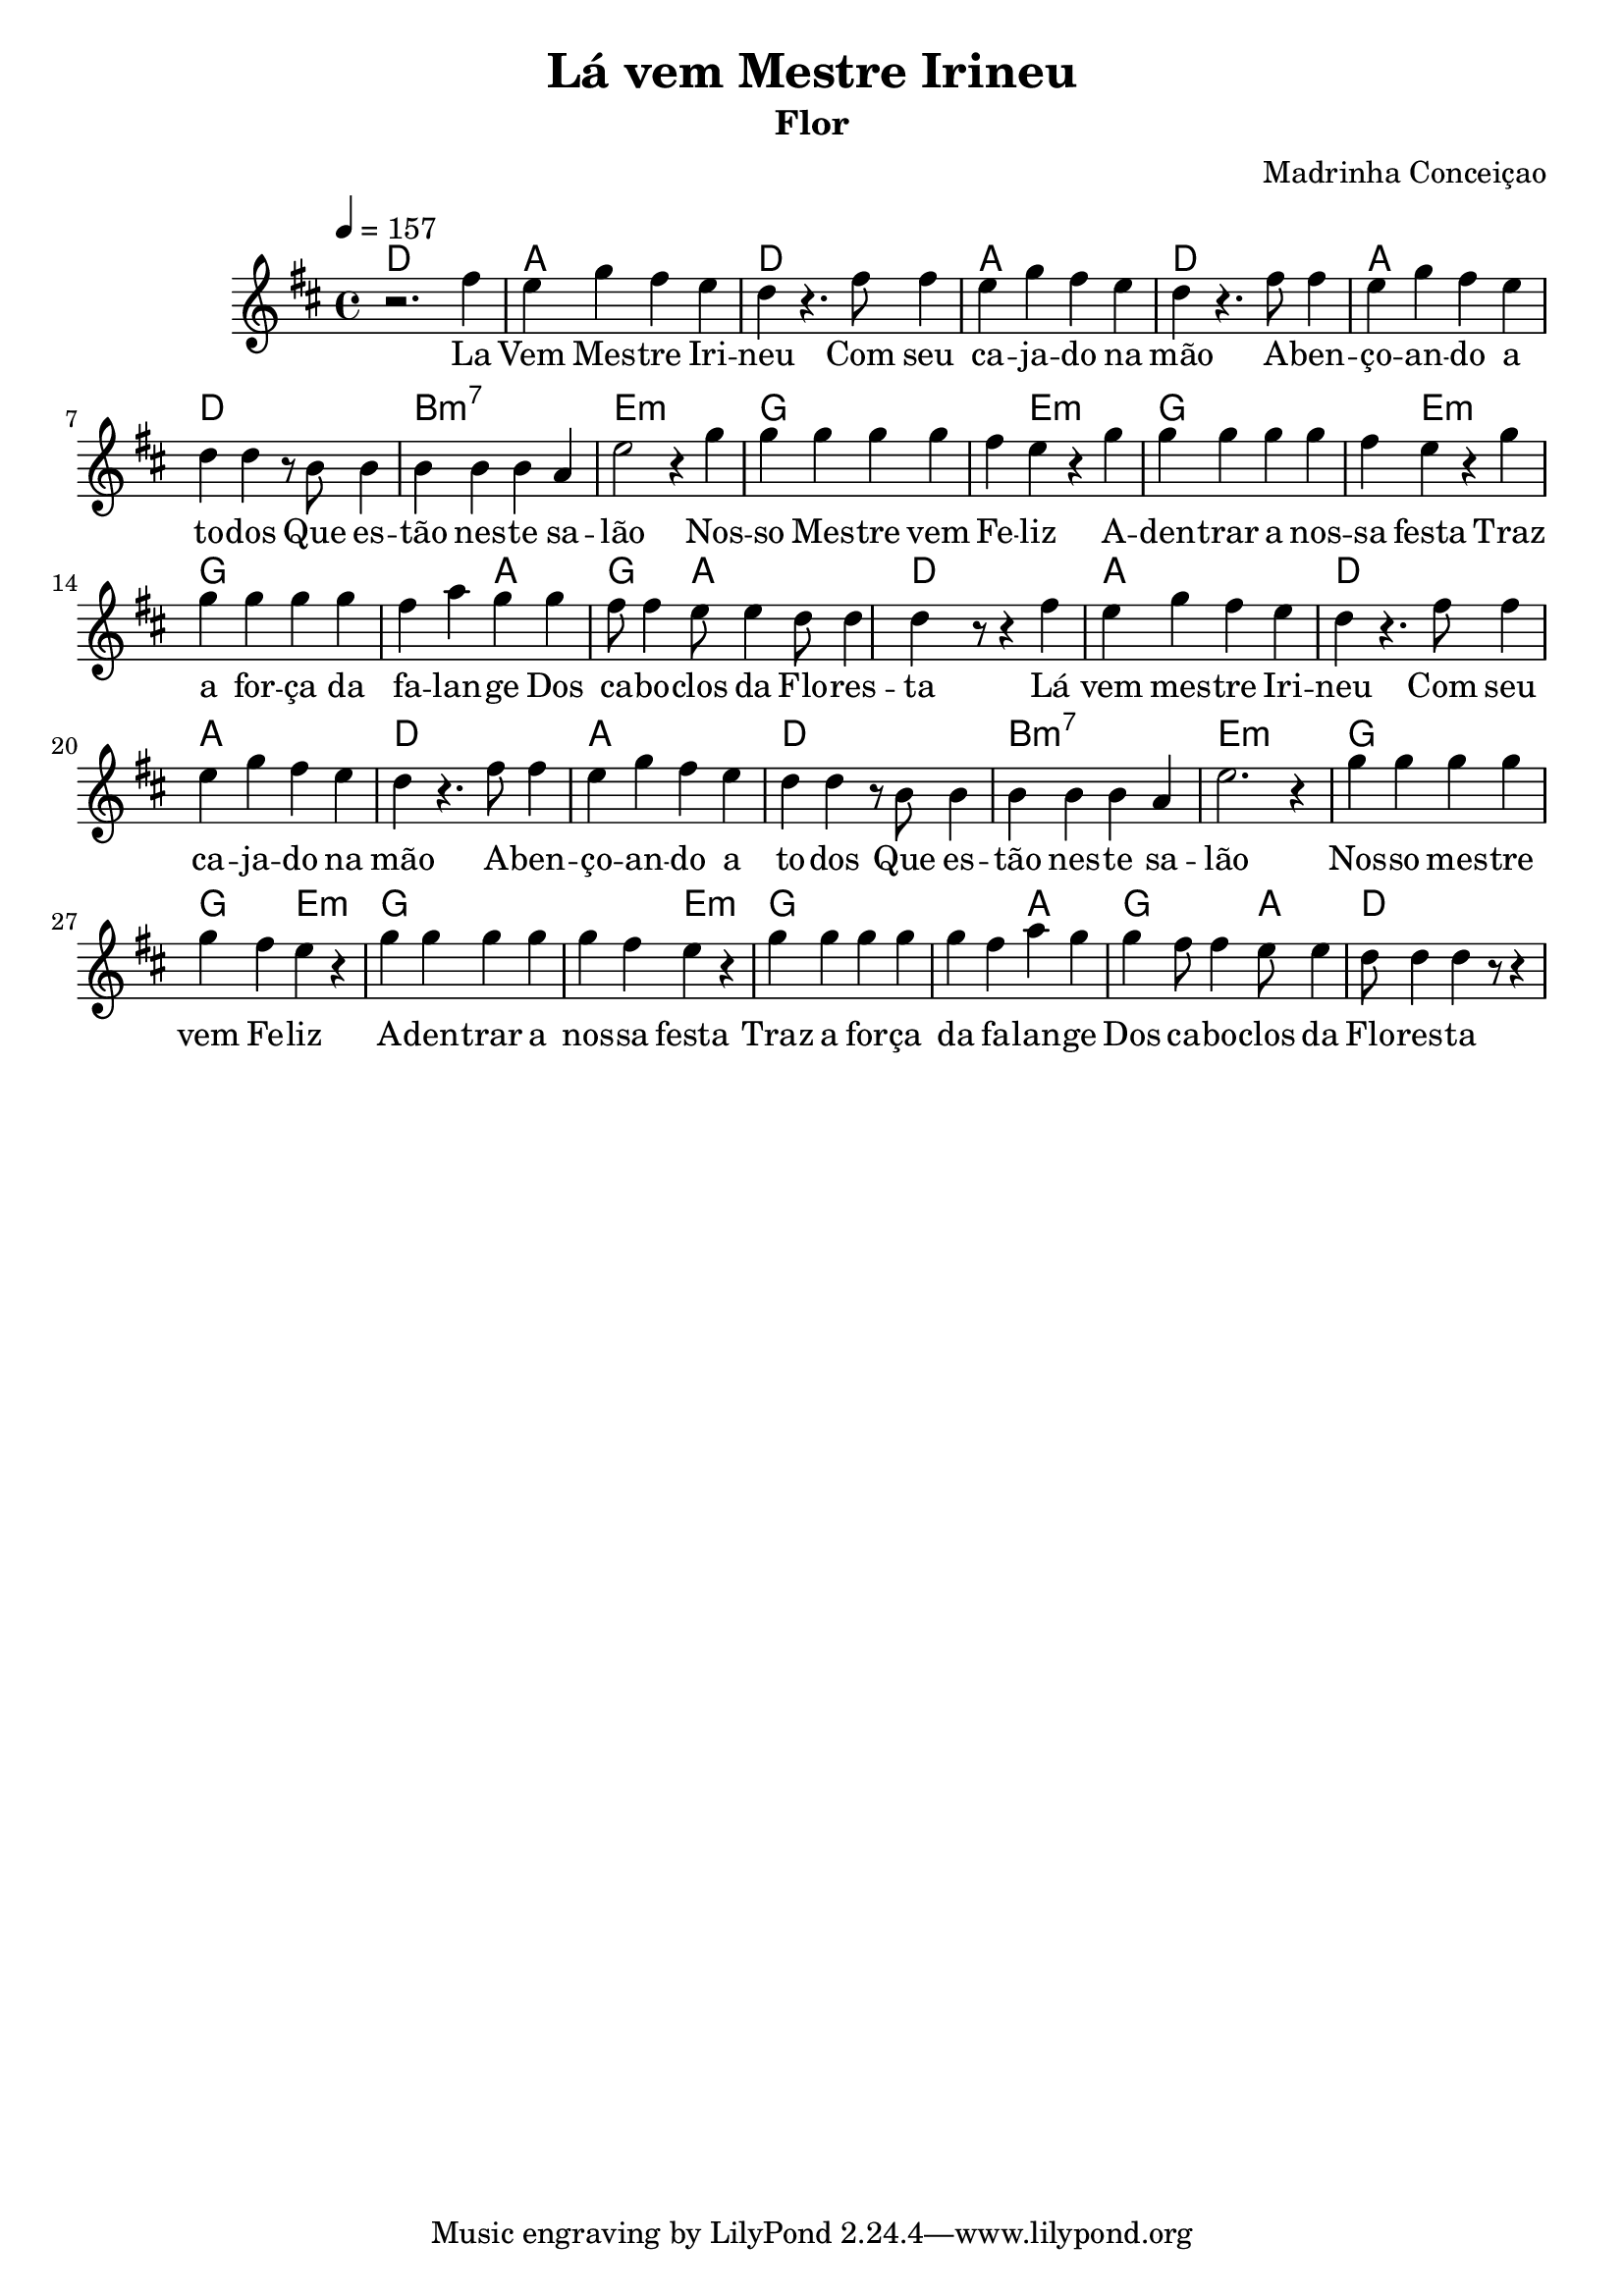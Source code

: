 \version "2.18.2"

\header {
  title = "Lá vem Mestre Irineu"
  composer = "Madrinha Conceiçao"
  subtitle = "Flor"
}

global = {
  \time 4/4
  \key d \major
  \tempo 4=157	
  
}

chordNames = \chordmode {
  \global
  \set chordChanges = ##t
  d1 a1 d1 a1 d1 a1 d1 b:7m e1:m
  g1 g4 e2.:m g1 g4 e2.:m g1 g2 a2 g4. a a  d8 d2

  d4  a1 d1 a1 d1 a1 d1 b:7m e1:m
  g1 g2 e2:m g1 g2 e2:m g1 g2 a2 g4. g4 a4.  d1
  
  
}

melody = \relative c'' {
  \global
  r2. fis4 \bar "|" e g fis   e   d  r4. fis8   
  fis4 | e g fis  | e  d r4. fis8   | 
  fis4 e g fis  | e  d d   r8 b8  |
  b4   b b b    |  a e'2 r4       |  
  g g g g g fis e r |
  g 
  g g g g fis e r |
  g g g g g fis a
  g g fis8 fis4
  e8 e4 d8 d4 d r8 r4 |

  fis4 e g fis  | e  d r4. fis8   |
  fis4 e g fis  | e  d r4. fis8   | 
  fis4 e g fis  | e  d d   r8 b8  |
  b4   b b b    |  a e'2. r4       |  
  g g g g g fis e r |
  g 
  g g g g fis e r |
  g g g g g fis a
  g g fis8 fis4
  e8 e4 d8 d4 d r8 r4 |

}

words = \lyricmode {
  La Vem Mes -- tre Iri -- neu 
  Com seu ca -- ja --  do na mão
  A -- ben -- ço -- an -- do a to -- dos
  Que es -- tão nes -- te sa -- lão

  Nos -- so Mes -- tre vem Fe -- liz
  A -- den -- trar a nos -- sa festa
  Traz a for -- ça da fa -- lan -- ge
  Dos ca -- bo -- clos da Flo -- res -- ta

  Lá vem mes -- tre Iri -- neu
  Com seu ca -- ja -- do na mão
  A -- ben -- ço -- an -- do a to -- dos
  Que es -- tão nes -- te sa -- lão

  Nos -- so mes -- tre vem Fe -- liz
  A -- den -- trar a nos -- sa festa
  Traz a for -- ça da fa -- lan -- ge
  Dos ca -- bo -- clos da Flo -- res -- ta

  Nos -- so Gran -- de Com -- pa -- nhei -- ro
  Foi Mes -- tre na Dis -- ci -- pli -- na
  Quan -- do im -- plan -- tou na ter -- ra
  Es -- ta di -- vi -- na dou -- tri -- na

  Con -- ti -- nua no es -- pa -- ço
  Do as -- tral su -- pe -- rior
  Ze -- lan -- do pe -- la Dou -- tri -- na
  Au -- men -- tan -- do seu va -- lor


  Nos -- so Gran -- de Com -- pa -- nhei -- ro
  Foi Mes -- tre na Dis -- ci -- pli -- na
  Quan -- do im -- plan -- tou na ter -- ra
  Es -- ta di -- vi -- na dou -- tri -- na

  Con -- ti -- nua no es -- pa -- ço
  Do as -- tral su -- pe -- rior
  Ze -- lan -- do pe -- la Dou -- tri -- na
  Au -- men -- tan -- do seu va -- lor
  
}

\score {
  <<
    
    \new ChordNames \chordNames
    % \new FretBoards \chordNames
    \new Staff { \melody }
    \addlyrics { \words }
  >>
  \layout { indent = 2\cm 
  \context {
    \StaffGroup
    \override StaffGrouper.staff-staff-spacing.basic-distance = #8
  }
  }
  \midi {  }
}
